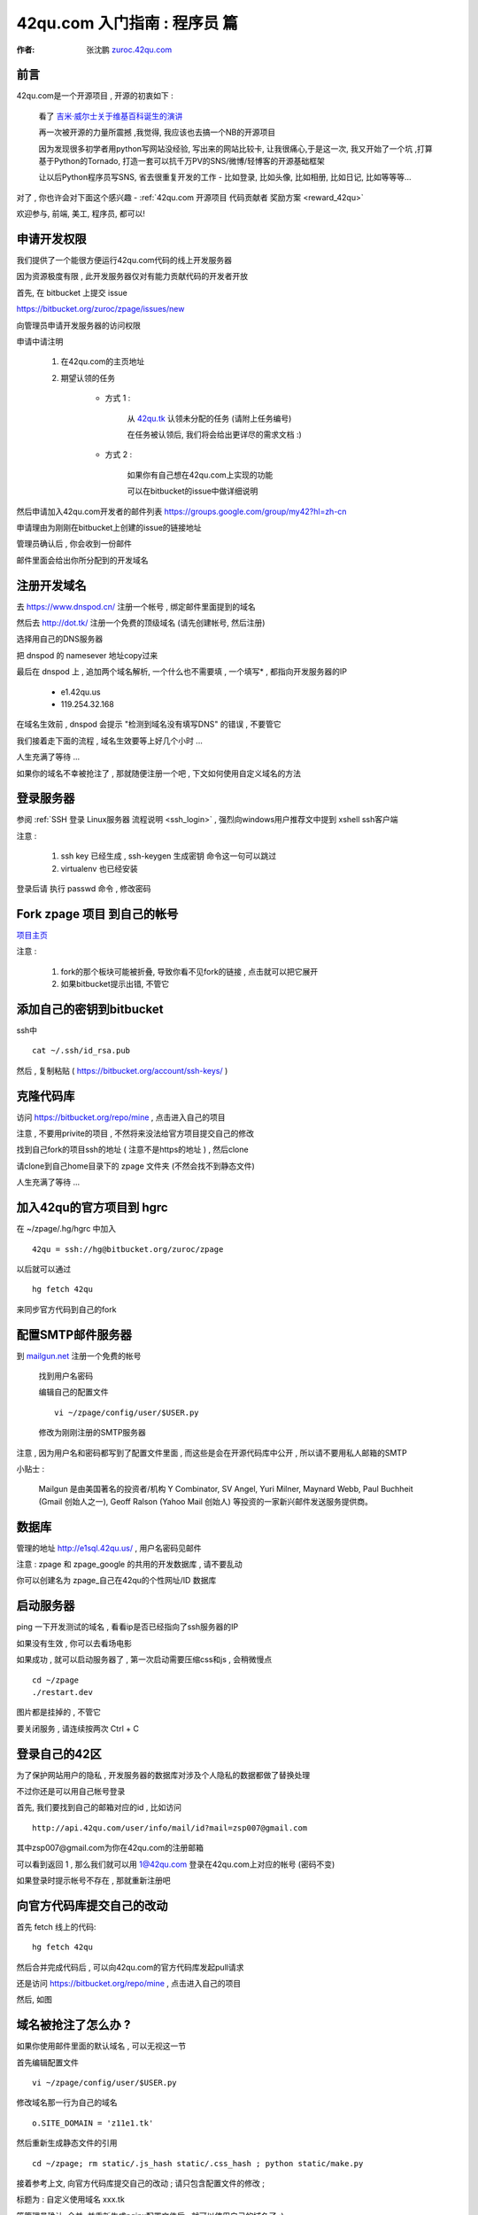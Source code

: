 .. _42qu_newbie:

42qu.com 入门指南 : 程序员 篇  
==============================================

:作者: 张沈鹏 `zuroc.42qu.com <http://zuroc.42qu.com>`_  


前言
~~~~~~~~~~~~~~~~~~~~~~~~~~~~~~~~~~~~~~~~~~~~~~
42qu.com是一个开源项目 , 开源的初衷如下 :

    看了 `吉米·威尔士关于维基百科诞生的演讲 <http://v.youku.com/v_show/id_XMjIxODYzNDA4.html>`_

    再一次被开源的力量所震撼 ,我觉得, 我应该也去搞一个NB的开源项目

    因为发现很多初学者用python写网站没经验, 写出来的网站比较卡, 让我很痛心,于是这一次, 我又开始了一个坑 ,打算基于Python的Tornado, 打造一套可以抗千万PV的SNS/微博/轻博客的开源基础框架
    
    让以后Python程序员写SNS, 省去很重复开发的工作 - 比如登录, 比如头像, 比如相册, 比如日记, 比如等等等... 


对了 , 你也许会对下面这个感兴趣 - :ref:`42qu.com 开源项目 代码贡献者 奖励方案 <reward_42qu>` 


欢迎参与, 前端, 美工, 程序员, 都可以! 
 

申请开发权限
~~~~~~~~~~~~~~~~~~~~~~~~~~~~~~~~~~~~~~~~~~~~~~

我们提供了一个能很方便运行42qu.com代码的线上开发服务器

因为资源极度有限 , 此开发服务器仅对有能力贡献代码的开发者开放


首先, 在 bitbucket 上提交 issue  

https://bitbucket.org/zuroc/zpage/issues/new

向管理员申请开发服务器的访问权限 

申请中请注明 

    #. 在42qu.com的主页地址

    #. 期望认领的任务 

        * 方式 1 :  
            
            从 `42qu.tk <http://42qu.tk/project-groupTask-1-assignedTo.html>`_ 认领未分配的任务 (请附上任务编号) 
          
            在任务被认领后, 我们将会给出更详尽的需求文档 :)

        * 方式 2 : 
            
            如果你有自己想在42qu.com上实现的功能 

            可以在bitbucket的issue中做详细说明 

然后申请加入42qu.com开发者的邮件列表 https://groups.google.com/group/my42?hl=zh-cn

申请理由为刚刚在bitbucket上创建的issue的链接地址


管理员确认后 , 你会收到一份邮件

邮件里面会给出你所分配到的开发域名


注册开发域名
~~~~~~~~~~~~~~~~~~~~~~~~~~~~~~~~~~~~~~~~~~~~~~

去 https://www.dnspod.cn/ 注册一个帐号 , 绑定邮件里面提到的域名

.. image::  _image/newbie/dnspod.png

然后去 http://dot.tk/ 注册一个免费的顶级域名 (请先创建帐号, 然后注册)

.. image::  _image/newbie/tk.png

选择用自己的DNS服务器

.. image::  _image/newbie/tk2.png

把 dnspod 的 namesever 地址copy过来

.. image::  _image/newbie/dnspod_nameserver.png

最后在 dnspod 上 , 追加两个域名解析, 一个什么也不需要填 , 一个填写* , 都指向开发服务器的IP 
    
    * e1.42qu.us

    * 119.254.32.168

.. image::  _image/newbie/dns_set.png

在域名生效前 , dnspod 会提示 "检测到域名没有填写DNS" 的错误 , 不要管它

.. image::  _image/newbie/dns_err.jpg

我们接着走下面的流程 , 域名生效要等上好几个小时 ...

人生充满了等待  ...

如果你的域名不幸被抢注了 , 那就随便注册一个吧 , 下文如何使用自定义域名的方法


登录服务器 
~~~~~~~~~~~~~~~~~~~~~~~~~~~~~~~~~~~~~~~~~~~~~~

参阅  :ref:`SSH 登录 Linux服务器 流程说明 <ssh_login>`  , 强烈向windows用户推荐文中提到 xshell ssh客户端

注意 : 

    #. ssh key 已经生成 , ssh-keygen 生成密钥 命令这一句可以跳过
    #. virtualenv 也已经安装 

登录后请 执行 passwd 命令 , 修改密码


Fork zpage 项目 到自己的帐号 
~~~~~~~~~~~~~~~~~~~~~~~~~~~~~~~~~~~~~~~~~~~~~~

.. image::  _image/newbie/fork.png

`项目主页 <https://bitbucket.org/zuroc/zpage/src>`_  

注意 :

    #. fork的那个板块可能被折叠,  导致你看不见fork的链接 , 点击就可以把它展开

    #. 如果bitbucket提示出错, 不管它


添加自己的密钥到bitbucket  
~~~~~~~~~~~~~~~~~~~~~~~~~~~~~~~~~~~~~~~~~~~~~~
 
ssh中 ::

    cat ~/.ssh/id_rsa.pub

然后 , 复制粘贴 ( https://bitbucket.org/account/ssh-keys/ )

.. image::  _image/newbie/bkssh.png

    
克隆代码库
~~~~~~~~~~~~~~~~~~~~~~~~~~~~~~~~~~~~~~~~~~~~~~~~~~~~~~~~~ 
   
访问 https://bitbucket.org/repo/mine , 点击进入自己的项目

.. image::  _image/newbie/hg_ssh.png

注意 , 不要用privite的项目 , 不然将来没法给官方项目提交自己的修改   

找到自己fork的项目ssh的地址 ( 注意不是https的地址 ) , 然后clone

.. image::  _image/newbie/hg_clone.png

请clone到自己home目录下的 zpage 文件夹 (不然会找不到静态文件)

人生充满了等待  ...


加入42qu的官方项目到 hgrc
~~~~~~~~~~~~~~~~~~~~~~~~~~~~~~~~~~~~~~~~~~~~~~~~~~~~~~~~~ 

.. image::  _image/newbie/hg_rc.png

在 ~/zpage/.hg/hgrc 中加入 ::

    42qu = ssh://hg@bitbucket.org/zuroc/zpage

以后就可以通过 ::

    hg fetch 42qu

来同步官方代码到自己的fork



配置SMTP邮件服务器
~~~~~~~~~~~~~~~~~~~~~~~~~~~~~~~~~~~~~~~~~~~~~~~~~~~~~~~~~ 
到 `mailgun.net <http://mailgun.net/>`_ 注册一个免费的帐号   

    .. image::  _image/newbie/mailgun.png

    找到用户名密码

    .. image::  _image/newbie/smtp.png

    编辑自己的配置文件 ::
 
        vi ~/zpage/config/user/$USER.py

    修改为刚刚注册的SMTP服务器

    .. image::  _image/newbie/smtp_config.png


注意 , 因为用户名和密码都写到了配置文件里面 , 而这些是会在开源代码库中公开 , 所以请不要用私人邮箱的SMTP

小贴士 :

    Mailgun 是由美国著名的投资者/机构 Y Combinator, SV Angel, Yuri Milner, Maynard Webb, Paul Buchheit (Gmail 创始人之一), Geoff Ralson (Yahoo Mail 创始人) 等投资的一家新兴邮件发送服务提供商。

数据库
~~~~~~~~~~~~~~~~~~~~~~~~~~~~~~~~~~~~~~~~~~~~~~~~~~~~~~~~~ 

管理的地址 http://e1sql.42qu.us/ , 用户名密码见邮件

注意  : zpage 和 zpage_google 的共用的开发数据库 , 请不要乱动 

你可以创建名为 zpage_自己在42qu的个性网址/ID 数据库





启动服务器
~~~~~~~~~~~~~~~~~~~~~~~~~~~~~~~~~~~~~~~~~~~~~~~~~~~~~~~~~ 
ping 一下开发测试的域名 , 看看ip是否已经指向了ssh服务器的IP 

如果没有生效 , 你可以去看场电影

如果成功 , 就可以启动服务器了 , 第一次启动需要压缩css和js , 会稍微慢点 ::

    cd ~/zpage
    ./restart.dev 

图片都是挂掉的 , 不管它

要关闭服务 , 请连续按两次 Ctrl + C 

登录自己的42区
~~~~~~~~~~~~~~~~~~~~~~~~~~~~~~~~~~~~~~~~~~~~~~~~~~~~~~~~~ 

为了保护网站用户的隐私 , 开发服务器的数据库对涉及个人隐私的数据都做了替换处理

不过你还是可以用自己帐号登录

首先, 我们要找到自己的邮箱对应的id , 比如访问 ::

    http://api.42qu.com/user/info/mail/id?mail=zsp007@gmail.com 

其中zsp007@gmail.com为你在42qu.com的注册邮箱

可以看到返回 1 , 那么我们就可以用 1@42qu.com 登录在42qu.com上对应的帐号 (密码不变)

如果登录时提示帐号不存在 , 那就重新注册吧


向官方代码库提交自己的改动
~~~~~~~~~~~~~~~~~~~~~~~~~~~~~~~~~~~~~~~~~~~~~~~~~~~~~~~~~ 
首先 fetch 线上的代码::

    hg fetch 42qu

然后合并完成代码后 , 可以向42qu.com的官方代码库发起pull请求

还是访问 https://bitbucket.org/repo/mine , 点击进入自己的项目

然后, 如图

.. image::  _image/newbie/pull_request.png


.. _domain_is_reged:


域名被抢注了怎么办 ?
~~~~~~~~~~~~~~~~~~~~~~~~~~~~~~~~~~~~~~~~~~~~~~~~~~~~~~~~~ 
如果你使用邮件里面的默认域名 , 可以无视这一节

首先编辑配置文件 ::

    vi ~/zpage/config/user/$USER.py

修改域名那一行为自己的域名 ::

    o.SITE_DOMAIN = 'z11e1.tk' 

然后重新生成静态文件的引用 ::

    cd ~/zpage; rm static/.js_hash static/.css_hash ; python static/make.py

接着参考上文, 向官方代码库提交自己的改动 ; 请只包含配置文件的修改 ;

标题为 : 自定义使用域名 xxx.tk 

等管理员确认, 合并, 并重新生成nginx配置文件后 , 就可以使用自己的域名了 :)


遇到问题怎么办 ?
~~~~~~~~~~~~~~~~~~~~~~~~~~~~~~~~~~~~~~~~~~~~~~

穿越火线后 , 加入 

https://groups.google.com/group/42qu-school

这个邮件列表  , 然后提问

推荐用Gmail邮箱订阅

提问前 , 请仔细阅读 `提问的智慧 <http://www.beiww.com/doc/oss/smart-questions.html#intro>`_


管理员备忘  
~~~~~~~~~~~~~~~~~~~~~~~~~~~~~~~~~~~~~~~~~~~~~~

#. 开通开发人员的帐号

    #. 登录主机 e1 @ e1.42qu.us ::

        cd ~/zpage/misc/vps $ 
        vi vps_new.py  #设置需要开通哪些帐号 
        ./vsp_new.sh


